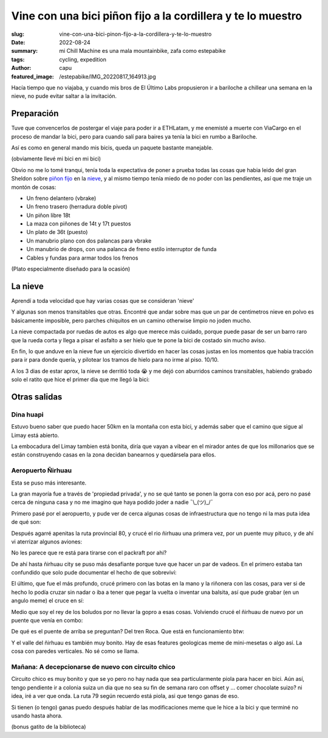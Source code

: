 ############################################################
Vine con una bici piñon fijo a la cordillera y te lo muestro
############################################################
:slug: vine-con-una-bici-pinon-fijo-a-la-cordillera-y-te-lo-muestro
:date: 2022-08-24
:summary: mi Chill Machine es una mala mountainbike, zafa como estepabike
:tags: cycling, expedition
:author: capu
:featured_image: /estepabike/IMG_20220817_164913.jpg

Hacía tiempo que no viajaba, y cuando mis bros de El Último Labs propusieron ir
a bariloche a chillear una semana en la nieve, no pude evitar saltar a la
invitación.

Preparación
===========

Tuve que convencerlos de postergar el viaje para poder ir a ETHLatam, y me
enemisté a muerte con ViaCargo en el proceso de mandar la bici, pero para
cuando salí para baires ya tenía la bici en rumbo a Bariloche.

.. image:: {static}/estepabike/IMG_20220809_160736.jpg

Así es como en general mando mis bicis, queda un paquete bastante manejable.

.. image:: {static}/estepabike/IMG_20220810_120018.jpg

(obviamente llevé mi bici en mi bici)

Obvio no me lo tomé tranqui, tenía toda la expectativa de poner a prueba todas
las cosas que habia leido del gran Sheldon sobre `piñon fijo
<https://sheldonbrown.com/fixed-conversion.html>`_ en la `nieve
<https://www.sheldonbrown.com/winter.html>`_, y al mismo tiempo tenía miedo de
no poder con las pendientes, así que me traje un montón de cosas:

- Un freno delantero (vbrake)
- Un freno trasero (herradura doble pivot)
- Un piñon libre 18t
- La maza con piñones de 14t y 17t puestos
- Un plato de 36t (puesto)
- Un manubrio plano con dos palancas para vbrake
- Un manubrio de drops, con una palanca de freno estilo interruptor de funda
- Cables y fundas para armar todos los frenos

.. image:: {static}/estepabike/photo_2022-07-25_13-29-49.jpg

(Plato especialmente diseñado para la ocasión)

La nieve
========

Aprendí a toda velocidad que hay varias cosas que se consideran 'nieve'

.. image:: {static}/estepabike/IMG_20220817_164913.jpg

Y algunas son menos transitables que otras. Encontré que andar sobre mas que un
par de centimetros nieve en polvo es básicamente imposible, pero parches
chiquitos en un camino otherwise limpio no joden mucho.

La nieve compactada por ruedas de autos es algo que merece más cuidado, porque
puede pasar de ser un barro raro que la rueda corta y llega a pisar el asfalto
a ser hielo que te pone la bici de costado sin mucho aviso.

En fin, lo que anduve en la nieve fue un ejercicio divertido en hacer las cosas
justas en los momentos que habia tracción para ir para donde quería, y
pilotear los tramos de hielo para no irme al piso. 10/10.

A los 3 dias de estar aprox, la nieve se derritió toda 😭 y me dejó con
aburridos caminos transitables, habiendo grabado solo el ratito que hice el
primer dia que me llegó la bici:

.. video:: {static}/estepabike/nieve.webm

Otras salidas
=============

Dina huapi
----------

.. image:: {static}/estepabike/salida-dinahuapi.png

Estuvo bueno saber que puedo hacer 50km en la montaña con esta bici, y además
saber que el camino que sigue al Limay está abierto.

.. image:: {static}/estepabike/IMG_20220821_180539.jpg

La embocadura del Limay tambien está bonita, diría que vayan a vibear en el
mirador antes de que los millonarios que se están construyendo casas en la zona
decidan banearnos y quedársela para ellos.

Aeropuerto Ñirhuau
------------------

.. image:: {static}/estepabike/salida-rio.png

Esta se puso más interesante. 

.. image:: {static}/estepabike/IMG_20220823_162144.jpg

La gran mayoría fue a través de 'propiedad privada', y no se qué tanto se ponen
la gorra con eso por acá, pero no pasé cerca de ninguna casa y no me imagino
que haya podido joder a nadie ¯\\_(ツ)_/¯ 

Primero pasé por el aeropuerto, y pude ver de cerca algunas cosas de
infraestructura que no tengo ni la mas puta idea de qué son:

.. image:: {static}/estepabike/IMG_20220823_150434.jpg
.. image:: {static}/estepabike/IMG_20220823_145924.jpg

Después agarré apenitas la ruta provincial 80, y crucé el rio ñirhuau una
primera vez, por un puente muy pituco, y de ahí vi aterrizar algunos aviones:

.. image:: {static}/estepabike/IMG_20220823_153440.jpg

.. image:: {static}/estepabike/IMG_20220823_155530.jpg

No les parece que re está para tirarse con el packraft por ahi?

De ahí hasta ñirhuau city se puso más desafiante porque tuve que hacer un par
de vadeos. En el primero estaba tan confundido que solo pude documentar el
hecho de que sobreviví:

.. image:: {static}/estepabike/IMG_20220823_163009.jpg

El último, que fue el más profundo, crucé primero con las botas en la mano y la
riñonera con las cosas, para ver si de hecho lo podía cruzar sin nadar o iba a
tener que pegar la vuelta o inventar una balsita, así que pude grabar (en un
angulo meme) el cruce en sí:

.. video:: {static}/estepabike/vadeo.mp4

Medio que soy el rey de los boludos por no llevar la gopro a esas cosas.
Volviendo crucé el ñirhuau de nuevo por un puente que venía en combo:

.. image:: {static}/estepabike/IMG_20220823_173717.jpg

De qué es el puente de arriba se preguntan? Del tren Roca. Que está en funcionamiento btw:

.. video:: {static}/estepabike/roca.mp4

Y el valle del ñirhuau es también muy bonito. Hay de esas features geologicas
meme de mini-mesetas o algo así. La cosa con paredes verticales. No sé como se
llama.

.. image:: {static}/estepabike/IMG_20220823_174206.jpg

Mañana: A decepcionarse de nuevo con circuito chico
---------------------------------------------------
.. image:: {static}/estepabike/salida-coloniasuiza.png

Circuito chico es muy bonito y que se yo pero no hay nada que sea
particularmente piola para hacer en bici. Aún así, tengo pendiente ir a colonia
suiza un dia que no sea su fin de semana raro con offset y ... comer chocolate
suizo? ni idea, iré a ver que onda. La ruta 79 según recuerdo está piola, asi
que tengo ganas de eso.

Si tienen (o tengo) ganas puedo después hablar de las modificaciones meme que
le hice a la bici y que terminé no usando hasta ahora.

.. image:: {static}/estepabike/IMG_20220824_130630.jpg

(bonus gatito de la biblioteca)
